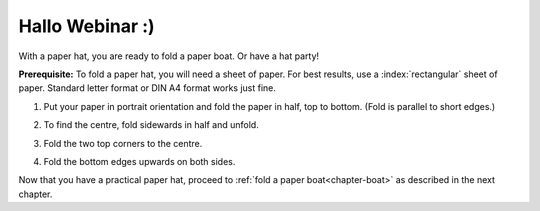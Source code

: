 .. index:: ! paper hat

.. _chapter-hat:

Hallo Webinar :)
====================

With a paper hat, you are ready to fold a paper boat. Or have a hat party!

**Prerequisite:** To fold a paper hat, you will need a sheet of paper. For best results, use a :index:`rectangular` sheet of paper. Standard letter format or DIN A4 format works just fine.



1. Put your paper in portrait orientation and fold the paper in half, top to bottom. (Fold is parallel to short edges.)

   .. image:: _img/folding-hat-step1.*
      :alt: Folding instructions for a paper hat, Step 1

2. To find the centre, fold sidewards in half and unfold.

   .. image:: _img/folding-hat-step2.*
      :alt: Folding instructions for a paper hat, Step 2

3. Fold the two top corners to the centre. 

   .. image:: _img/folding-hat-step3.*
      :alt: Folding instructions for a paper hat, Step 3

4. Fold the bottom edges upwards on both sides.

   .. image:: _img/folding-hat-step4.*
      :alt: Folding instructions for a paper hat, Step 4

.. 5. *Optional:* Fold back the corners.

Now that you have a practical paper hat, proceed to :ref:`fold a paper boat<chapter-boat>` as described in the next chapter.
